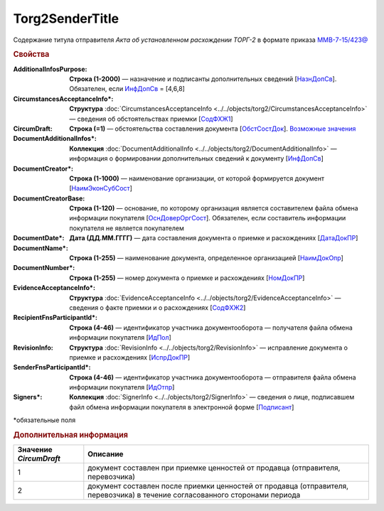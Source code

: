 Torg2SenderTitle
==================

Содержание титула отправителя *Акта об установленном расхождении ТОРГ-2* в формате приказа  `ММВ-7-15/423@ <https://normativ.kontur.ru/document?moduleId=1&documentId=348230&rangeId=5594691>`_

.. rubric:: Свойства

:AdditionalInfosPurpose:
  **Строка (1-2000)** — назначение и подписанты дополнительных сведений [`НазнДопСв <https://normativ.kontur.ru/document?moduleId=1&documentId=348230&rangeId=5597524>`_]. Обязателен, если `ИнфДопСв <https://normativ.kontur.ru/document?moduleId=1&documentId=348230&rangeId=5610703>`_ = [4,6,8]

:CircumstancesAcceptanceInfo\*:
  **Структура** :doc:`CircumstancesAcceptanceInfo <../../objects/torg2/CircumstancesAcceptanceInfo>` — cведения об обстоятельствах приемки [`СодФХЖ1 <https://normativ.kontur.ru/document?moduleId=1&documentId=348230&rangeId=5594693>`_]

:CircumDraft:
  **Строка (=1)** — обстоятельства составления документа [`ОбстСостДок <https://normativ.kontur.ru/document?moduleId=1&documentId=348230&rangeId=5599348>`_]. |Torg2SenderTitle-CircumDraft|_

:DocumentAdditionalInfos\*:
  **Коллекция** :doc:`DocumentAdditionalInfo <../../objects/torg2/DocumentAdditionalInfo>` — информация о формировании дополнительных сведений к документу [`ИнфДопСв <https://normativ.kontur.ru/document?moduleId=1&documentId=348230&rangeId=5610703>`_]

:DocumentCreator\*:
  **Строка (1-1000)** — наименование организации, от которой формируется документ [`НаимЭконСубСост <https://normativ.kontur.ru/document?moduleId=1&documentId=348230&rangeId=5597773>`_]

:DocumentCreatorBase:
  **Строка (1-120)** — основание, по которому организация является составителем файла обмена информации покупателя [`ОснДоверОргСост <https://normativ.kontur.ru/document?moduleId=1&documentId=348230&rangeId=5597716>`_]. Обязателен, если составитель информации покупателя не является покупателем

:DocumentDate\*:
  **Дата (ДД.ММ.ГГГГ)** — дата составления документа о приемке и расхождениях [`ДатаДокПР <https://normativ.kontur.ru/document?moduleId=1&documentId=348230&rangeId=5599438>`_]

:DocumentName\*:
  **Строка (1-255)** — наименование документа, определенное организацией [`НаимДокОпр <https://normativ.kontur.ru/document?moduleId=1&documentId=348230&rangeId=5597803>`_]

:DocumentNumber\*:
  **Строка (1-255)** — номер документа о приемке и расхождениях [`НомДокПР <https://normativ.kontur.ru/document?moduleId=1&documentId=348230&rangeId=5599378>`_]

:EvidenceAcceptanceInfo\*:
  **Структура** :doc:`EvidenceAcceptanceInfo <../../objects/torg2/EvidenceAcceptanceInfo>` — cведения о факте приемки и о расхождениях [`СодФХЖ2 <https://normativ.kontur.ru/document?moduleId=1&documentId=348230&rangeId=5594912>`_] 

:RecipientFnsParticipantId\*:
  **Строка (4-46)** — идентификатор участника документооборота — получателя файла обмена информации покупателя [`ИдПол <https://normativ.kontur.ru/document?moduleId=1&documentId=348230&rangeId=5636525>`_]

:RevisionInfo:
  **Структура** :doc:`RevisionInfo <../../objects/torg2/RevisionInfo>` — исправление документа о приемке и расхождениях [`ИспрДокПР <https://normativ.kontur.ru/document?moduleId=1&documentId=348230&rangeId=5594692>`_]

:SenderFnsParticipantId\*:
  **Строка (4-46)** — идентификатор участника документооборота — отправителя файла обмена информации покупателя [`ИдОтпр <https://normativ.kontur.ru/document?moduleId=1&documentId=348230&rangeId=5636530>`_]

:Signers\*:
  **Коллекция** :doc:`SignerInfo <../../objects/torg2/SignerInfo>` — сведения о лице, подписавшем файл обмена информации покупателя в электронной форме [`Подписант <https://normativ.kontur.ru/document?moduleId=1&documentId=348230&rangeId=5594696>`_]


\*обязательные поля


.. rubric:: Дополнительная информация

.. |Torg2SenderTitle-DocumentAdditionalInfos| replace:: Возможные значения
.. _Torg2SenderTitle-DocumentAdditionalInfos:


.. |Torg2SenderTitle-CircumDraft| replace:: Возможные значения
.. _Torg2SenderTitle-CircumDraft:

================================== ===============================================================================================================================================================================================
Значение *CircumDraft*             Описание
================================== ===============================================================================================================================================================================================
1                                  документ составлен при приемке ценностей от продавца (отправителя, перевозчика)
2                                  документ составлен после приемки ценностей от продавца (отправителя, перевозчика) в течение согласованного сторонами периода
================================== ===============================================================================================================================================================================================
